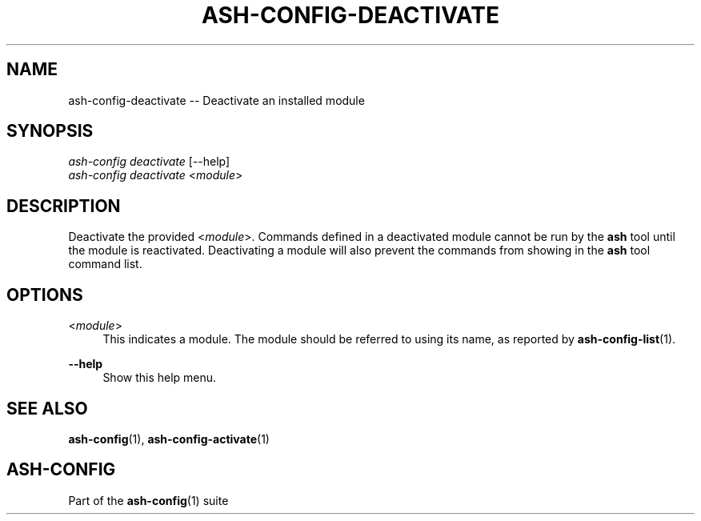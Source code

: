 .\"     Title: ash-config-deactivate
.\"    Author: Lucas Cram
.\"    Source: ash-config 1.0.0
.\"  Language: English
.\"
.TH "ASH-CONFIG-DEACTIVATE" "1" "1 December 2018" "ash-config 1\&.0\&.0" "Atlas Shell Tools Manual"
.\" -----------------------------------------------------------------
.\" * Define some portability stuff
.\" -----------------------------------------------------------------
.ie \n(.g .ds Aq \(aq
.el       .ds Aq '
.\" -----------------------------------------------------------------
.\" * set default formatting
.\" -----------------------------------------------------------------
.\" disable hyphenation
.nh
.\" disable justification (adjust text to left margin only)
.ad l
.\" -----------------------------------------------------------------
.\" * MAIN CONTENT STARTS HERE *
.\" -----------------------------------------------------------------

.SH "NAME"
.sp
ash-config-deactivate \-- Deactivate an installed module

.SH "SYNOPSIS"
.sp
.nf
\fIash-config deactivate\fR [\-\-help]
\fIash-config deactivate\fR <\fImodule\fR>
.fi

.SH "DESCRIPTION"
.sp
Deactivate the provided <\fImodule\fR>. Commands defined in a deactivated module
cannot be run by the \fBash\fR tool until the module is reactivated.
Deactivating a module will also prevent the commands from showing in the
\fBash\fR tool command list.

.SH "OPTIONS"
.sp

.PP
<\fImodule\fR>
.RS 4
This indicates a module. The module should be referred to using its name, as
reported by \fBash-config-list\fR(1).
.RE

.PP
\fB\-\-help\fR
.RS 4
Show this help menu.
.RE

.SH "SEE ALSO"
.sp
\fBash\-config\fR(1), \fBash\-config\-activate\fR(1)

.SH "ASH-CONFIG"
.sp
Part of the \fBash\-config\fR(1) suite

